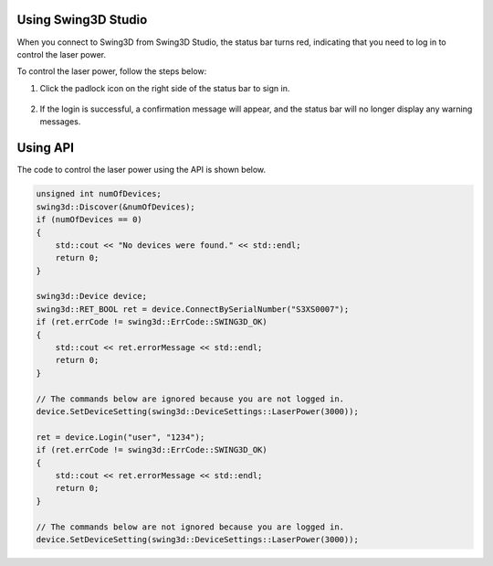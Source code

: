 Using Swing3D Studio
---------------------
When you connect to Swing3D from Swing3D Studio,
the status bar turns red, indicating that you need to log in to control the laser power.

.. image:: images/swing3d_studio_control_laser_power1.png

To control the laser power, follow the steps below:

1. Click the padlock icon on the right side of the status bar to sign in.

    .. image:: images/swing3d_studio_control_laser_power2.png

2. If the login is successful, a confirmation message will appear, and the status bar will no longer display any warning messages.

    .. image:: images/swing3d_studio_control_laser_power3.png


    .. image:: images/swing3d_studio_control_laser_power4.png


Using API
---------------------
The code to control the laser power using the API is shown below.

.. code-block:: cpp

    unsigned int numOfDevices;
    swing3d::Discover(&numOfDevices);
    if (numOfDevices == 0)
    {
        std::cout << "No devices were found." << std::endl;
        return 0;
    }

    swing3d::Device device;
    swing3d::RET_BOOL ret = device.ConnectBySerialNumber("S3XS0007");
    if (ret.errCode != swing3d::ErrCode::SWING3D_OK)
    {
        std::cout << ret.errorMessage << std::endl;
        return 0;
    }

    // The commands below are ignored because you are not logged in.
    device.SetDeviceSetting(swing3d::DeviceSettings::LaserPower(3000));

    ret = device.Login("user", "1234");
    if (ret.errCode != swing3d::ErrCode::SWING3D_OK)
    {
        std::cout << ret.errorMessage << std::endl;
        return 0;
    }

    // The commands below are not ignored because you are logged in.
    device.SetDeviceSetting(swing3d::DeviceSettings::LaserPower(3000));

